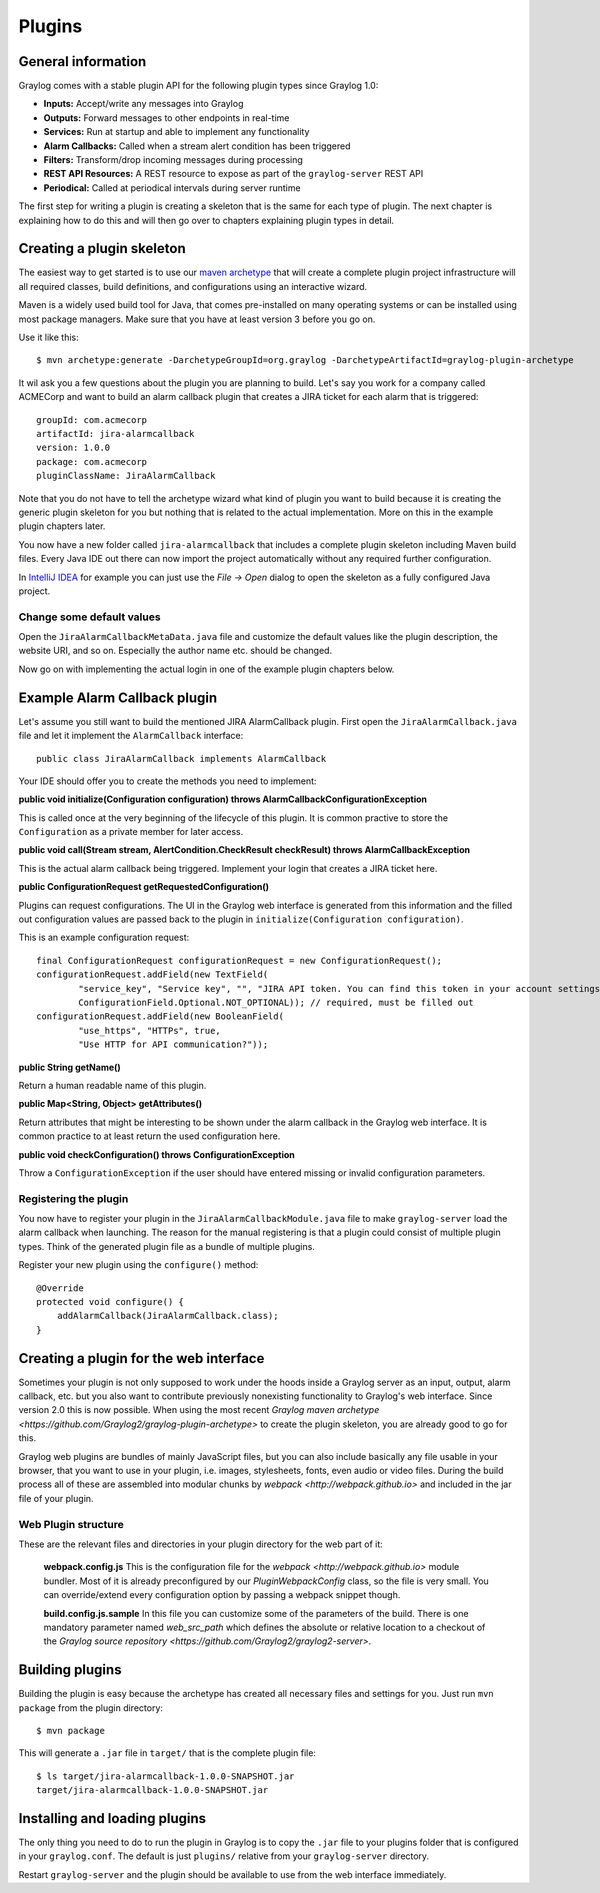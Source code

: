 .. _plugins:

*******
Plugins
*******

General information
===================

Graylog comes with a stable plugin API for the following plugin types since Graylog 1.0:

* **Inputs:** Accept/write any messages into Graylog
* **Outputs:** Forward messages to other endpoints in real-time
* **Services:** Run at startup and able to implement any functionality
* **Alarm Callbacks:** Called when a stream alert condition has been triggered
* **Filters:** Transform/drop incoming messages during processing
* **REST API Resources:** A REST resource to expose as part of the ``graylog-server`` REST API
* **Periodical:** Called at periodical intervals during server runtime

The first step for writing a plugin is creating a skeleton that is the same for each type of plugin. The next chapter
is explaining how to do this and will then go over to chapters explaining plugin types in detail.

Creating a plugin skeleton
==========================

The easiest way to get started is to use our `maven archetype <http://maven.apache.org/guides/introduction/introduction-to-archetypes.html>`_
that will create a complete plugin project infrastructure will all required classes, build definitions, and configurations using an interactive wizard.

Maven is a widely used build tool for Java, that comes pre-installed on many operating systems or can be installed using most package managers. Make sure that you have at least version 3 before you go on.

Use it like this::

  $ mvn archetype:generate -DarchetypeGroupId=org.graylog -DarchetypeArtifactId=graylog-plugin-archetype

It wil ask you a few questions about the plugin you are planning to build. Let's say you work for a company called ACMECorp and want to build
an alarm callback plugin that creates a JIRA ticket for each alarm that is triggered::

  groupId: com.acmecorp
  artifactId: jira-alarmcallback
  version: 1.0.0
  package: com.acmecorp
  pluginClassName: JiraAlarmCallback

Note that you do not have to tell the archetype wizard what kind of plugin you want to build because it is creating the generic plugin
skeleton for you but nothing that is related to the actual implementation. More on this in the example plugin chapters later.

You now have a new folder called ``jira-alarmcallback`` that includes a complete plugin skeleton including Maven build files. Every Java IDE
out there can now import the project automatically without any required further configuration.

In `IntelliJ IDEA <https://www.jetbrains.com/idea/>`_ for example you can just use the *File -> Open* dialog to open the skeleton as a fully
configured Java project.

Change some default values
--------------------------

Open the ``JiraAlarmCallbackMetaData.java`` file and customize the default values like the plugin description, the website URI, and so on.
Especially the author name etc. should be changed.

Now go on with implementing the actual login in one of the example plugin chapters below.

Example Alarm Callback plugin
=============================

Let's assume you still want to build the mentioned JIRA AlarmCallback plugin. First open the ``JiraAlarmCallback.java`` file and let it implement
the ``AlarmCallback`` interface::

  public class JiraAlarmCallback implements AlarmCallback

Your IDE should offer you to create the methods you need to implement:

**public void initialize(Configuration configuration) throws AlarmCallbackConfigurationException**

This is called once at the very beginning of the lifecycle of this plugin. It is common practive to store the ``Configuration`` as a private member
for later access.

**public void call(Stream stream, AlertCondition.CheckResult checkResult) throws AlarmCallbackException**

This is the actual alarm callback being triggered. Implement your login that creates a JIRA ticket here.

**public ConfigurationRequest getRequestedConfiguration()**

Plugins can request configurations. The UI in the Graylog web interface is generated from this information and the filled out configuration values
are passed back to the plugin in ``initialize(Configuration configuration)``.

This is an example configuration request::

  final ConfigurationRequest configurationRequest = new ConfigurationRequest();
  configurationRequest.addField(new TextField(
          "service_key", "Service key", "", "JIRA API token. You can find this token in your account settings.",
          ConfigurationField.Optional.NOT_OPTIONAL)); // required, must be filled out
  configurationRequest.addField(new BooleanField(
          "use_https", "HTTPs", true,
          "Use HTTP for API communication?"));

**public String getName()**

Return a human readable name of this plugin.

**public Map<String, Object> getAttributes()**

Return attributes that might be interesting to be shown under the alarm callback in the Graylog web interface. It is common practice to at least
return the used configuration here.

**public void checkConfiguration() throws ConfigurationException**

Throw a ``ConfigurationException`` if the user should have entered missing or invalid configuration parameters.

Registering the plugin
----------------------

You now have to register your plugin in the ``JiraAlarmCallbackModule.java`` file to make ``graylog-server`` load the alarm callback when launching. The
reason for the manual registering is that a plugin could consist of multiple plugin types. Think of the generated plugin file as a bundle of
multiple plugins.

Register your new plugin using the ``configure()`` method::

  @Override
  protected void configure() {
      addAlarmCallback(JiraAlarmCallback.class);
  }

Creating a plugin for the web interface
=======================================

Sometimes your plugin is not only supposed to work under the hoods inside a Graylog server as an input, output, alarm callback, etc. but you also want to contribute previously nonexisting functionality to Graylog's web interface. Since version 2.0 this is now possible. When using the most recent `Graylog maven archetype <https://github.com/Graylog2/graylog-plugin-archetype>` to create the plugin skeleton, you are already good to go for this.

Graylog web plugins are bundles of mainly JavaScript files, but you can also include basically any file usable in your browser, that you want to use in your plugin, i.e. images, stylesheets, fonts, even audio or video files. During the build process all of these are assembled into modular chunks by `webpack <http://webpack.github.io>` and included in the jar file of your plugin.

Web Plugin structure
--------------------

These are the relevant files and directories in your plugin directory for the web part of it:

  **webpack.config.js** This is the configuration file for the `webpack <http://webpack.github.io>` module bundler. Most of it is already preconfigured by our `PluginWebpackConfig` class, so the file is very small. You can override/extend every configuration option by passing a webpack snippet though.
  
  **build.config.js.sample** In this file you can customize some of the parameters of the build. There is one mandatory parameter named `web_src_path` which defines the absolute or relative location to a checkout of the `Graylog source repository <https://github.com/Graylog2/graylog2-server>`.

Building plugins
================

Building the plugin is easy because the archetype has created all necessary files and settings for you. Just run ``mvn package`` from the plugin
directory::

  $ mvn package

This will generate a ``.jar`` file in ``target/`` that is the complete plugin file::

  $ ls target/jira-alarmcallback-1.0.0-SNAPSHOT.jar
  target/jira-alarmcallback-1.0.0-SNAPSHOT.jar

Installing and loading plugins
==============================

The only thing you need to do to run the plugin in Graylog is to copy the ``.jar`` file to your plugins folder that is configured in your
``graylog.conf``. The default is just ``plugins/`` relative from your ``graylog-server`` directory.

Restart ``graylog-server`` and the plugin should be available to use from the web interface immediately.
